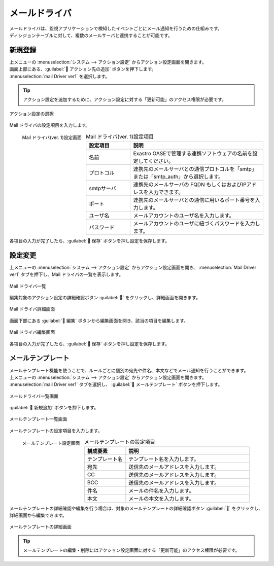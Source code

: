 ==============
メールドライバ
==============

| メールドライバは、監視アプリケーションで検知したイベントごとにメール通知を行うための仕組みです。
| ディシジョンテーブルに対して、複数のメールサーバと連携することが可能です。

新規登録
========

| 上メニューの :menuselection:`システム --> アクション設定` からアクション設定画面を開きます。
| 画面上部にある、:guilabel:` アクション先の追加` ボタンを押下します。
| :menuselection:`mail Driver ver1` を選択します。

.. tip::
    | アクション設定を追加するために、アクション設定に対する「更新可能」のアクセス権限が必要です。


.. figure:: /images/ja/action/action_06.png
   :scale: 80%
   :align: center

   アクション設定の選択

| Mail ドライバの設定項目を入力します。

.. figure:: /images/ja/action/action_09.png
   :scale: 35%
   :align: left

   Mail ドライバ(ver. 1)設定画面


.. csv-table:: Mail ドライバ(ver. 1)設定項目
   :header: 設定項目, 説明
   :widths: 20, 60

   名前, Exastro OASEで管理する連携ソフトウェアの名前を設定してください。
   プロトコル, 連携先のメールサーバとの通信プロトコルを「smtp」または「smtp_auth」から選択します。
   smtpサーバ, 連携先のメールサーバの FQDN もしくはおよびIPアドレスを入力できます。
   ポート, 連携先のメールサーバとの通信に用いるポート番号を入力します。
   ユーザ名, メールアカウントのユーザ名を入力します。
   パスワード, メールアカウントのユーザに紐づくパスワードを入力します。

.. raw:: html

   <div style="clear:both;"></div>

| 各項目の入力が完了したら、:guilabel:` 保存` ボタンを押し設定を保存します。

設定変更
========

| 上メニューの :menuselection:`システム --> アクション設定` からアクション設定画面を開き、 :menuselection:`Mail Driver ver1` タブを押下し、Mail ドライバの一覧を表示します。

.. figure:: /images/ja/action/action_03.png
   :scale: 60%
   :align: center

   Mail ドライバ一覧

| 編集対象のアクション設定の詳細確認ボタン :guilabel:`` をクリックし、詳細画面を開きます。

.. figure:: /images/ja/action/action_10.png
   :scale: 60%
   :align: center

   Mail ドライバ詳細画面

| 画面下部にある :guilabel:` 編集` ボタンから編集画面を開き、該当の項目を編集します。

.. figure:: /images/ja/action/action_11.png
   :scale: 60%
   :align: center

   Mail ドライバ編集画面

| 各項目の入力が完了したら、:guilabel:` 保存` ボタンを押し設定を保存します。


メールテンプレート
==================

| メールテンプレート機能を使うことで、ルールごとに個別の宛先や件名、本文などでメール通知を行うことができます。

| 上メニューの :menuselection:`システム --> アクション設定` からアクション設定画面を開きます。
| :menuselection:`mail Driver ver1` タブを選択し、 :guilabel:` メールテンプレート` ボタンを押下します。


.. figure:: /images/ja/action/action_08.png
   :scale: 80%
   :align: center
   
   メールドライバ一覧画面

| :guilabel:` 新規追加` ボタンを押下します。

.. figure:: /images/ja/action/action_40.png
   :scale: 80%
   :align: center
   
   メールテンプレート一覧画面

| メールテンプレートの設定項目を入力します。

.. figure:: /images/ja/action/action_42.png
   :scale: 25%
   :align: left

   メールテンプレート設定画面

.. csv-table:: メールテンプレートの設定項目
   :header: 構成要素, 説明
   :widths: 20, 60

   テンプレート名, テンプレート名を入力します。
   宛先, 送信先のメールアドレスを入力します。
   CC, 送信先のメールアドレスを入力します。
   BCC, 送信先のメールアドレスを入力します。
   件名, メールの件名を入力します。
   本文, メールの本文を入力します。

.. raw:: html

   <div style="clear:both;"></div>

| メールテンプレートの詳細確認や編集を行う場合は、対象のメールテンプレートの詳細確認ボタン :guilabel:`` をクリックし、詳細画面から編集できます。

.. figure:: /images/ja/action/action_45.png
   :scale: 80%
   :align: center

   メールテンプレートの詳細画面

.. tip::
   | メールテンプレートの編集・削除にはアクション設定画面に対する「更新可能」のアクセス権限が必要です。
